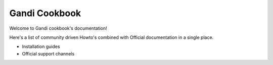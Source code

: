 .. gnadi-cookbook documentation master file, created by
   sphinx-quickstart on Sat Feb  6 17:31:46 2016.
   You can adapt this file completely to your liking, but it should at least
   contain the root `toctree` directive.

Gandi Cookbook
==========================================

Welcome to Gandi cookbook's documentation!

Here's a list of community driven Howto's combined with Official documentation in a single place.



* Installation guides

  .. toctree::
     :maxdepth: 2

     iaas/index
     paas/index
     mail/index



* Official support channels

  .. toctree::
     :maxdepth: 1

     support

